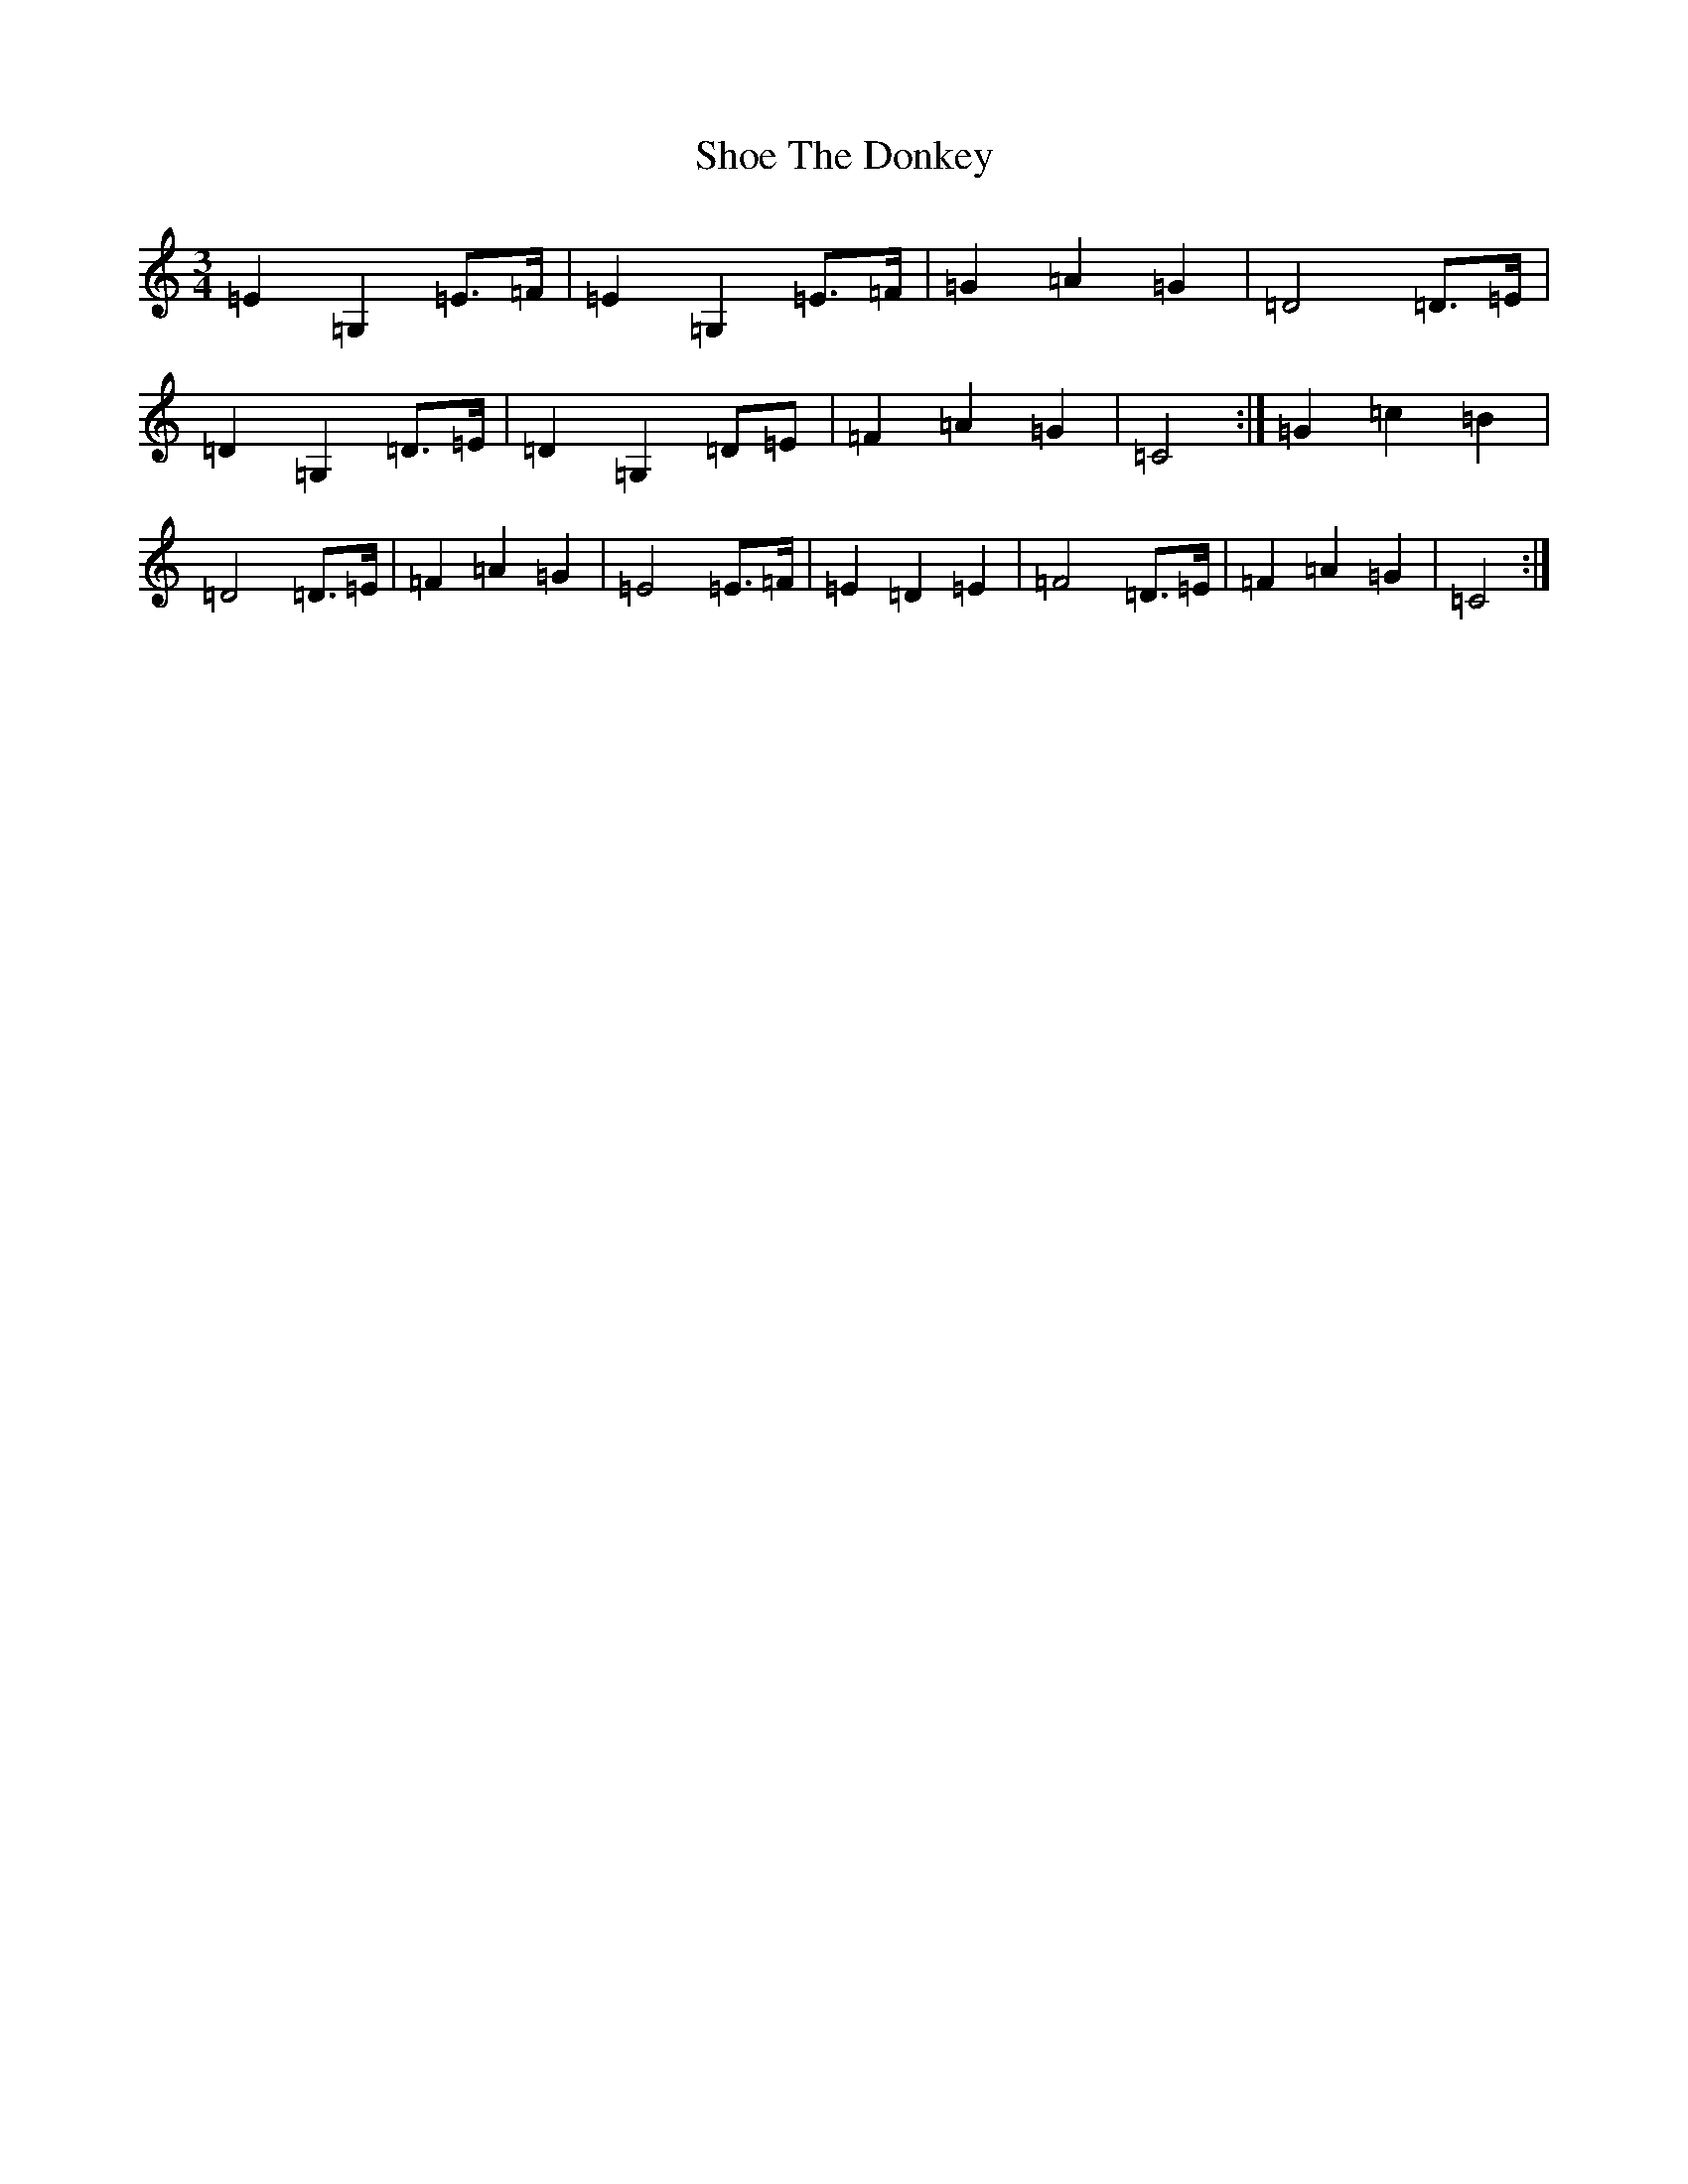 X: 19362
T: Shoe The Donkey
S: https://thesession.org/tunes/2320#setting15693
Z: G Major
R: mazurka
M:3/4
L:1/8
K: C Major
=E2=G,2=E>=F|=E2=G,2=E>=F|=G2=A2=G2|=D4=D>=E|=D2=G,2=D>=E|=D2=G,2=D=E|=F2=A2=G2|=C4:|=G2=c2=B2|=D4=D>=E|=F2=A2=G2|=E4=E>=F|=E2=D2=E2|=F4=D>=E|=F2=A2=G2|=C4:|